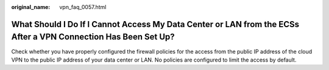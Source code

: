 :original_name: vpn_faq_0057.html

.. _vpn_faq_0057:

What Should I Do If I Cannot Access My Data Center or LAN from the ECSs After a VPN Connection Has Been Set Up?
===============================================================================================================

Check whether you have properly configured the firewall policies for the access from the public IP address of the cloud VPN to the public IP address of your data center or LAN. No policies are configured to limit the access by default.
